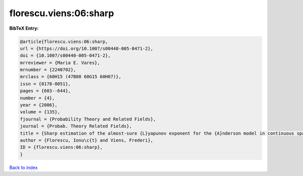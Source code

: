 florescu.viens:06:sharp
=======================

.. :cite:t:`florescu.viens:06:sharp`

.. bibliography:: ../../All.bib

**BibTeX Entry:**

.. code-block:: bibtex

   @article{florescu.viens:06:sharp,
   url = {https://doi.org/10.1007/s00440-005-0471-2},
   doi = {10.1007/s00440-005-0471-2},
   mrreviewer = {Maria E. Vares},
   mrnumber = {2240702},
   mrclass = {60H15 (47B80 60G15 60H07)},
   issn = {0178-8051},
   pages = {603--644},
   number = {4},
   year = {2006},
   volume = {135},
   fjournal = {Probability Theory and Related Fields},
   journal = {Probab. Theory Related Fields},
   title = {Sharp estimation of the almost-sure {L}yapunov exponent for the {A}nderson model in continuous space},
   author = {Florescu, Ionu\c{t} and Viens, Frederi},
   ID = {florescu.viens:06:sharp},
   }

`Back to index <../index>`_
